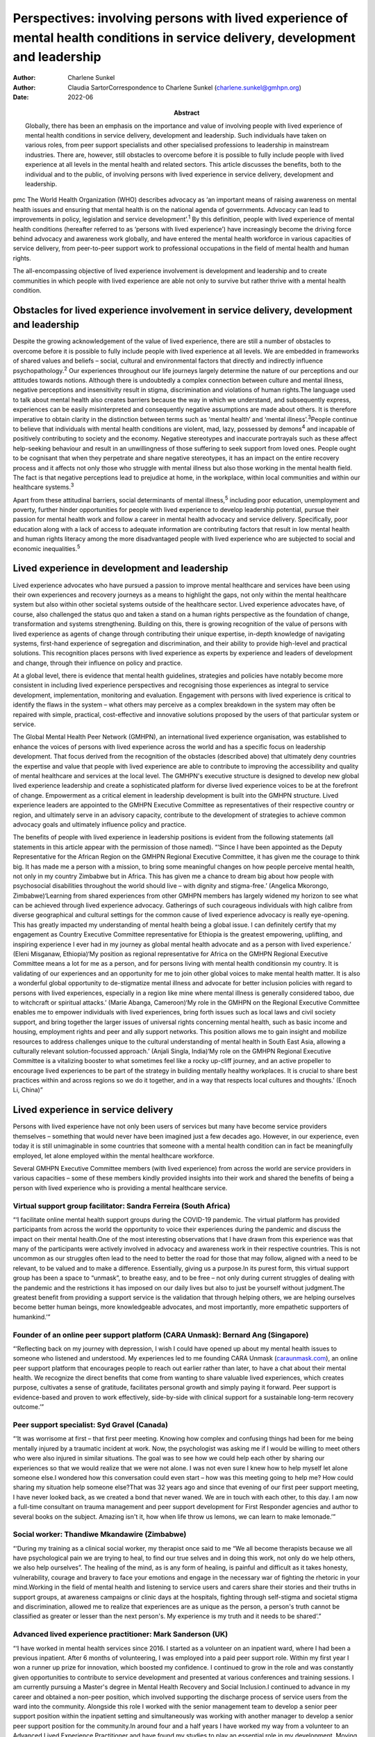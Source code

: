 =================================================================================================================================
Perspectives: involving persons with lived experience of mental health conditions in service delivery, development and leadership
=================================================================================================================================

:Author: Charlene Sunkel
:Author: Claudia SartorCorrespondence to Charlene Sunkel
         (charlene.sunkel@gmhpn.org)
:Date: 2022-06
:Abstract:
   Globally, there has been an emphasis on the importance and value of
   involving people with lived experience of mental health conditions in
   service delivery, development and leadership. Such individuals have
   taken on various roles, from peer support specialists and other
   specialised professions to leadership in mainstream industries. There
   are, however, still obstacles to overcome before it is possible to
   fully include people with lived experience at all levels in the
   mental health and related sectors. This article discusses the
   benefits, both to the individual and to the public, of involving
   persons with lived experience in service delivery, development and
   leadership.


pmc
The World Health Organization (WHO) describes advocacy as ‘an important
means of raising awareness on mental health issues and ensuring that
mental health is on the national agenda of governments. Advocacy can
lead to improvements in policy, legislation and service
development’.\ :sup:`1` By this definition, people with lived experience
of mental health conditions (hereafter referred to as ‘persons with
lived experience’) have increasingly become the driving force behind
advocacy and awareness work globally, and have entered the mental health
workforce in various capacities of service delivery, from peer-to-peer
support work to professional occupations in the field of mental health
and human rights.

The all-encompassing objective of lived experience involvement is
development and leadership and to create communities in which people
with lived experience are able not only to survive but rather thrive
with a mental health condition.

.. _sec1:

Obstacles for lived experience involvement in service delivery, development and leadership
==========================================================================================

Despite the growing acknowledgement of the value of lived experience,
there are still a number of obstacles to overcome before it is possible
to fully include people with lived experience at all levels. We are
embedded in frameworks of shared values and beliefs – social, cultural
and environmental factors that directly and indirectly influence
psychopathology.\ :sup:`2` Our experiences throughout our life journeys
largely determine the nature of our perceptions and our attitudes
towards notions. Although there is undoubtedly a complex connection
between culture and mental illness, negative perceptions and
insensitivity result in stigma, discrimination and violations of human
rights.The language used to talk about mental health also creates
barriers because the way in which we understand, and subsequently
express, experiences can be easily misinterpreted and consequently
negative assumptions are made about others. It is therefore imperative
to obtain clarity in the distinction between terms such as ‘mental
health’ and ‘mental illness’.\ :sup:`3`\ People continue to believe that
individuals with mental health conditions are violent, mad, lazy,
possessed by demons\ :sup:`4` and incapable of positively contributing
to society and the economy. Negative stereotypes and inaccurate
portrayals such as these affect help-seeking behaviour and result in an
unwillingness of those suffering to seek support from loved ones. People
ought to be cognisant that when they perpetrate and share negative
stereotypes, it has an impact on the entire recovery process and it
affects not only those who struggle with mental illness but also those
working in the mental health field. The fact is that negative
perceptions lead to prejudice at home, in the workplace, within local
communities and within our healthcare systems.\ :sup:`3`

Apart from these attitudinal barriers, social determinants of mental
illness,\ :sup:`5` including poor education, unemployment and poverty,
further hinder opportunities for people with lived experience to develop
leadership potential, pursue their passion for mental health work and
follow a career in mental health advocacy and service delivery.
Specifically, poor education along with a lack of access to adequate
information are contributing factors that result in low mental health
and human rights literacy among the more disadvantaged people with lived
experience who are subjected to social and economic
inequalities.\ :sup:`5`

.. _sec2:

Lived experience in development and leadership
==============================================

Lived experience advocates who have pursued a passion to improve mental
healthcare and services have been using their own experiences and
recovery journeys as a means to highlight the gaps, not only within the
mental healthcare system but also within other societal systems outside
of the healthcare sector. Lived experience advocates have, of course,
also challenged the status quo and taken a stand on a human rights
perspective as the foundation of change, transformation and systems
strengthening. Building on this, there is growing recognition of the
value of persons with lived experience as agents of change through
contributing their unique expertise, in-depth knowledge of navigating
systems, first-hand experience of segregation and discrimination, and
their ability to provide high-level and practical solutions. This
recognition places persons with lived experience as experts by
experience and leaders of development and change, through their
influence on policy and practice.

At a global level, there is evidence that mental health guidelines,
strategies and policies have notably become more consistent in including
lived experience perspectives and recognising those experiences as
integral to service development, implementation, monitoring and
evaluation. Engagement with persons with lived experience is critical to
identify the flaws in the system – what others may perceive as a complex
breakdown in the system may often be repaired with simple, practical,
cost-effective and innovative solutions proposed by the users of that
particular system or service.

The Global Mental Health Peer Network (GMHPN), an international lived
experience organisation, was established to enhance the voices of
persons with lived experience across the world and has a specific focus
on leadership development. That focus derived from the recognition of
the obstacles (described above) that ultimately deny countries the
expertise and value that people with lived experience are able to
contribute to improving the accessibility and quality of mental
healthcare and services at the local level. The GMHPN's executive
structure is designed to develop new global lived experience leadership
and create a sophisticated platform for diverse lived experience voices
to be at the forefront of change. Empowerment as a critical element in
leadership development is built into the GMHPN structure. Lived
experience leaders are appointed to the GMHPN Executive Committee as
representatives of their respective country or region, and ultimately
serve in an advisory capacity, contribute to the development of
strategies to achieve common advocacy goals and ultimately influence
policy and practice.

The benefits of people with lived experience in leadership positions is
evident from the following statements (all statements in this article
appear with the permission of those named). “‘Since I have been
appointed as the Deputy Representative for the African Region on the
GMHPN Regional Executive Committee, it has given me the courage to think
big. It has made me a person with a mission, to bring some meaningful
changes on how people perceive mental health, not only in my country
Zimbabwe but in Africa. This has given me a chance to dream big about
how people with psychosocial disabilities throughout the world should
live – with dignity and stigma-free.’ (Angelica Mkorongo,
Zimbabwe)‘Learning from shared experiences from other GMHPN members has
largely widened my horizon to see what can be achieved through lived
experience advocacy. Gatherings of such courageous individuals with high
calibre from diverse geographical and cultural settings for the common
cause of lived experience advocacy is really eye-opening. This has
greatly impacted my understanding of mental health being a global issue.
I can definitely certify that my engagement as Country Executive
Committee representative for Ethiopia is the greatest empowering,
uplifting, and inspiring experience I ever had in my journey as global
mental health advocate and as a person with lived experience.’ (Eleni
Misganaw, Ethiopia)‘My position as regional representative for Africa on
the GMHPN Regional Executive Committee means a lot for me as a person,
and for persons living with mental health conditionsin my country. It is
validating of our experiences and an opportunity for me to join other
global voices to make mental health matter. It is also a wonderful
global opportunity to de-stigmatize mental illness and advocate for
better inclusion policies with regard to persons with lived experiences,
especially in a region like mine where mental illness is generally
considered taboo, due to witchcraft or spiritual attacks.’ (Marie
Abanga, Cameroon)‘My role in the GMHPN on the Regional Executive
Committee enables me to empower individuals with lived experiences,
bring forth issues such as local laws and civil society support, and
bring together the larger issues of universal rights concerning mental
health, such as basic income and housing, employment rights and peer and
ally support networks. This position allows me to gain insight and
mobilize resources to address challenges unique to the cultural
understanding of mental health in South East Asia, allowing a culturally
relevant solution-focussed approach.’ (Anjali Singla, India)‘My role on
the GMHPN Regional Executive Committee is a vitalizing booster to what
sometimes feel like a rocky up-cliff journey, and an active propeller to
encourage lived experiences to be part of the strategy in building
mentally healthy workplaces. It is crucial to share best practices
within and across regions so we do it together, and in a way that
respects local cultures and thoughts.’ (Enoch Li, China)”

.. _sec3:

Lived experience in service delivery
====================================

Persons with lived experience have not only been users of services but
many have become service providers themselves – something that would
never have been imagined just a few decades ago. However, in our
experience, even today it is still unimaginable in some countries that
someone with a mental health condition can in fact be meaningfully
employed, let alone employed within the mental healthcare workforce.

Several GMHPN Executive Committee members (with lived experience) from
across the world are service providers in various capacities – some of
these members kindly provided insights into their work and shared the
benefits of being a person with lived experience who is providing a
mental healthcare service.

.. _sec3-1:

Virtual support group facilitator: Sandra Ferreira (South Africa)
-----------------------------------------------------------------

“‘I facilitate online mental health support groups during the COVID-19
pandemic. The virtual platform has provided participants from across the
world the opportunity to voice their experiences during the pandemic and
discuss the impact on their mental health.One of the most interesting
observations that I have drawn from this experience was that many of the
participants were actively involved in advocacy and awareness work in
their respective countries. This is not uncommon as our struggles often
lead to the need to better the road for those that may follow, aligned
with a need to be relevant, to be valued and to make a difference.
Essentially, giving us a purpose.In its purest form, this virtual
support group has been a space to “unmask”, to breathe easy, and to be
free – not only during current struggles of dealing with the pandemic
and the restrictions it has imposed on our daily lives but also to just
be yourself without judgment.The greatest benefit from providing a
support service is the validation that through helping others, we are
helping ourselves become better human beings, more knowledgeable
advocates, and most importantly, more empathetic supporters of
humankind.’”

.. _sec3-2:

Founder of an online peer support platform (CARA Unmask): Bernard Ang (Singapore)
---------------------------------------------------------------------------------

“‘Reflecting back on my journey with depression, I wish I could have
opened up about my mental health issues to someone who listened and
understood. My experiences led to me founding CARA Unmask
(`caraunmask.com <caraunmask.com>`__), an online peer support platform
that encourages people to reach out earlier rather than later, to have a
chat about their mental health. We recognize the direct benefits that
come from wanting to share valuable lived experiences, which creates
purpose, cultivates a sense of gratitude, facilitates personal growth
and simply paying it forward. Peer support is evidence-based and proven
to work effectively, side-by-side with clinical support for a
sustainable long-term recovery outcome.’”

.. _sec3-3:

Peer support specialist: Syd Gravel (Canada)
--------------------------------------------

“‘It was worrisome at first – that first peer meeting. Knowing how
complex and confusing things had been for me being mentally injured by a
traumatic incident at work. Now, the psychologist was asking me if I
would be willing to meet others who were also injured in similar
situations. The goal was to see how we could help each other by sharing
our experiences so that we would realize that we were not alone. I was
not even sure I knew how to help myself let alone someone else.I
wondered how this conversation could even start – how was this meeting
going to help me? How could sharing my situation help someone else?That
was 32 years ago and since that evening of our first peer support
meeting, I have never looked back, as we created a bond that never
waned. We are in touch with each other, to this day. I am now a
full-time consultant on trauma management and peer support development
for First Responder agencies and author to several books on the subject.
Amazing isn't it, how when life throw us lemons, we can learn to make
lemonade.’”

.. _sec3-4:

Social worker: Thandiwe Mkandawire (Zimbabwe)
---------------------------------------------

“‘During my training as a clinical social worker, my therapist once said
to me “We all become therapists because we all have psychological pain
we are trying to heal, to find our true selves and in doing this work,
not only do we help others, we also help ourselves”. The healing of the
mind, as is any form of healing, is painful and difficult as it takes
honesty, vulnerability, courage and bravery to face your emotions and
engage in the necessary war of fighting the rhetoric in your
mind.Working in the field of mental health and listening to service
users and carers share their stories and their truths in support groups,
at awareness campaigns or clinic days at the hospitals, fighting through
self-stigma and societal stigma and discrimination, allowed me to
realize that experiences are as unique as the person, a person's truth
cannot be classified as greater or lesser than the next person's. My
experience is my truth and it needs to be shared’.”

.. _sec3-5:

Advanced lived experience practitioner: Mark Sanderson (UK)
-----------------------------------------------------------

“‘I have worked in mental health services since 2016. I started as a
volunteer on an inpatient ward, where I had been a previous inpatient.
After 6 months of volunteering, I was employed into a paid peer support
role. Within my first year I won a runner up prize for innovation, which
boosted my confidence. I continued to grow in the role and was
constantly given opportunities to contribute to service development and
presented at various conferences and training sessions. I am currently
pursuing a Master's degree in Mental Health Recovery and Social
Inclusion.I continued to advance in my career and obtained a non-peer
position, which involved supporting the discharge process of service
users from the ward into the community. Alongside this role I worked
with the senior management team to develop a senior peer support
position within the inpatient setting and simultaneously was working
with another manager to develop a senior peer support position for the
community.In around four and a half years I have worked my way from a
volunteer to an Advanced Lived Experience Practitioner and have found my
studies to play an essential role in my development. Moving forward I
aim to continue developing in lived experience roles within the NHS.’”

.. _sec3-6:

Psychiatrist: Raluca Mirela (Romania)
-------------------------------------

“‘Working in child and adolescent psychiatry as a person with lived
experience and as a former victim of psychological and physical child
abuse was often more of an emotional curse than a benefit, because I
deeply empathise with the children for whom I felt responsible. My
frustrations resulted from working with families that were not used to a
bio-psychosocial approach – and they often asked me why I am talking so
much about their child, because they just wanted the medical certificate
(in order to apply for disability aid). They were not familiar with
taking children to other specialists like neurologists, paediatricians,
or to psychotherapy, and mostly refused to do so by justifying that they
do not have money or time (even if they receive a paid medical leave to
take their children to the doctor). Despite the emotional burden,
working with compliant families and seeing the improvement in their
child's health (mentally and emotionally) gives me enormous joy and a
motivational boost.’”

.. _sec4:

Discussion
==========

Global recognition of the importance of the role of persons with lived
experience in mental healthcare has gained momentum, with academics,
clinicians, researchers and mental health organisations placing emphasis
on improving the status quo through peer support systems and improved
service delivery.

Caution, however, must be exercised in our approach and we must take
into account the implications of the diverse experiences of individuals
in their mental health recovery processes and recognise that ‘many
people with lived experience lack the confidence or ability to
articulate their views, particularly if they contradict the status quo
and especially when speaking to people who hold similar roles to those
who have taken choices away from us’.\ :sup:`6`

Nevertheless, there is no denying that there is potential for leadership
development of persons with lived experience in mainstream industries.
Mental healthcare organisations ought to take the lead in driving
initiatives by wisely employing the insights of persons with lived
experience. Strategies for peer support-based service delivery is
encouraged because having the support of a peer who has been exposed to
similar experiences has a way of allowing for meaningful conversation in
a safe environment. The conventional hierarchy of clinician and client
or patient does not apply in peer support systems, as the focus is
placed on peer relationships and the development of trust among peers.
The challenge, however, lies in ensuring that the discipline of lived
experience in mental healthcare does not become too codified or
regulated, as it will lose its real purpose and lose what is the most
important reason for someone's existence.\ :sup:`7`

It is likely that people who enter the field of mental healthcare do so
because of their desire to help others and often also because of their
personal experience of mental health conditions. In principle, having
lived experience and having knowledge of service delivery and its
corresponding processes provides them with an ‘advantage’ of being in a
better position to step into another's shoes and be truly empathetic to
their clients’ or patients’ needs and vulnerabilities. In most cases
people choose to become therapists to make a difference in someone
else's life, to be appreciated for making a difference in society and to
help others who have struggled with similar painful experiences as they
did.\ :sup:`8`

Given the above, by empowering persons with lived experience by means of
education and by developing and maintaining leadership roles there will
undoubtedly be a positive move towards improvement in mental health
recovery. Therefore, stakeholders are encouraged to further explore the
value of peer support as well as the personal experiences of clinicians
for improved mental health recovery and improved quality of service
delivery. Lastly, all stakeholders must ensure that they take into
consideration the inputs and recommendations of persons with meaningful
and authentic lived experience and implement them in their strategies
and policies.

**Charlene Sunkel** is founder and chief executive officer (CEO) of the
Global Mental Health Peer Network, Roodepoort, South Africa. **Claudia
Sartor** is deputy CEO of the Global Mental Health Peer Network,
Roodepoort, South Africa.

This research received no specific grant from any funding agency,
commercial or not-for-profit sectors.

.. _nts5:

Declaration of interest
=======================

None.
